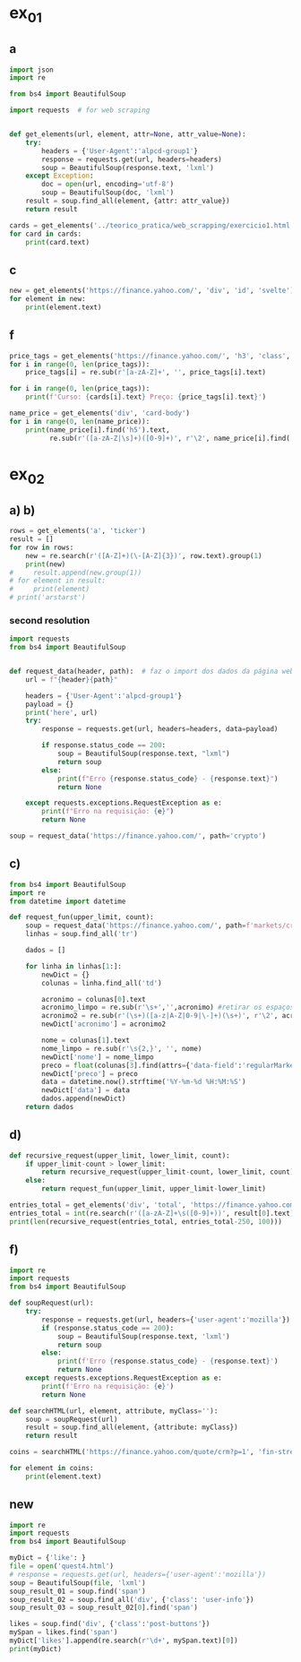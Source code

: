 * ex_01
** a
#+begin_src python :session beautiful_soup_01 :session colab_code :results output
  import json
  import re

  from bs4 import BeautifulSoup

  import requests  # for web scraping


  def get_elements(url, element, attr=None, attr_value=None):
      try:
          headers = {'User-Agent':'alpcd-group1'}
          response = requests.get(url, headers=headers)
          soup = BeautifulSoup(response.text, 'lxml')
      except Exception:
          doc = open(url, encoding='utf-8')
          soup = BeautifulSoup(doc, 'lxml')
      result = soup.find_all(element, {attr: attr_value})
      return result

  cards = get_elements('../teorico_pratica/web_scrapping/exercicio1.html', 'h5', 'class' , 'card-title')
  for card in cards:
      print(card.text)
#+end_src

#+RESULTS:
: Python - Nível iniciado
: Python - Desenvolvimento Web
: Python - Ciência de dados

** c
#+begin_src python :session beautiful_soup_01 :session colab_code :results output
  new = get_elements('https://finance.yahoo.com/', 'div', 'id', 'svelte')
  for element in new:
      print(element.text)
#+end_src

#+RESULTS:
:               News  Today's news   US   Politics   World   Tech  Reviews and deals  Audio  Computing  Gaming  Health  Home  Phones  Science  TVs     Climate change   Health   Science   2024 election   Originals  The 360     Newsletters    Life  Health  COVID-19  Fall allergies  Health news  Mental health  Relax  Sexual health  Studies  The Unwind     Parenting  Family health  So mini ways     Style and beauty  It Figures  Unapologetically     Horoscopes   Shopping  Buying guides     Food   Travel   Autos   Gift ideas   Buying guides    Entertainment  Celebrity   TV   Movies   Music   How to Watch   Interviews   Videos     Finance  My Portfolio   News  Latest News  Stock Market  Originals  The Morning Brief  Economics  Housing  Earnings  Tech  Crypto  Biden Economy     Markets  Stocks: Most Actives  Stocks: Gainers  Stocks: Losers  Trending Tickers  Futures  World Indices  US Treasury Bonds Rates  Currencies  Crypto  Top ETFs  Top Mutual Funds  Options: Highest Open Interest  Options: Highest Implied Volatility  Sectors  Basic Materials  Communication Services  Consumer Cyclical  Consumer Defensive  Energy  Financial Services  Healthcare  Industrials  Real Estate  Technology  Utilities     Research  Screeners  Screeners Beta  Watchlists  Calendar  Stock Comparison  Advanced Chart  Currency Converter     Personal Finance  Credit Cards  Banking  Best HYSA  CD Rates  Student Loans  Personal Loans  Insurance  Mortgages  Mortgage Calculator  Taxes     Videos  Latest News  Editor's Picks  Investing Insights  Trending Stocks  All Shows  Morning Brief  Opening Bid  Wealth  Invest  ETF Report     Streaming Now    Sports  Fantasy  News  Fantasy football  Best Ball  Pro Pick 'Em  College Pick 'Em  Fantasy baseball  Fantasy hockey  Fantasy basketball  Download the app     Daily fantasy   NFL  News  Scores and schedules  Standings  Stats  Teams  Players  Drafts  Injuries  Odds  Super Bowl  GameChannel  Videos     MLB  News  Scores and schedules  Standings  Stats  Teams  Players  Odds  Videos  World Baseball Classic     NBA  News  Draft  Scores and schedules  Standings  Stats  Teams  Players  Injuries  Videos  Odds  Playoffs     NHL  News  Scores and schedules  Standings  Stats  Teams  Players  Odds  Playoffs     Soccer  News  Scores and schedules  Premier League  MLS  NWSL  Liga MX  CONCACAF League  Champions League  La Liga  Serie A  Bundesliga  Ligue 1  World Cup     College football  News  Scores and schedules  Standings  Rankings  Stats  Teams     Show all  MMA  WNBA  Sportsbook  NCAAF  Tennis  Golf  NASCAR  NCAAB  NCAAW  Boxing  USFL  Cycling  Motorsports  Olympics  Horse racing  GameChannel  Rivals  Newsletters  Podcasts  Videos  RSS  Jobs  Help  World Cup  More news     New on Yahoo Creators Games Tech    Terms  Privacy  Privacy & Cookie Settings   Feedback   © 2024  All rights reserved.  About our ads  Advertising  Careers    Yahoo Finance                                    Yahoo Finance    Search query                  Select edition  USEnglish   US y LATAMEspañol  AustraliaEnglish  CanadaEnglish  CanadaFrançais  DeutschlandDeutsch  FranceFrançais  香港繁中  MalaysiaEnglish  New ZealandEnglish  SingaporeEnglish  台灣繁中  UKEnglish     News   Finance   Sports   More News Today's news  US  Politics  World  Weather  Climate change  Health  Science  2024 election  Originals  Newsletters   Life Health  Parenting  Style and beauty  Horoscopes  Shopping  Food  Travel  Autos  Gift ideas  Buying guides   Entertainment Celebrity  TV  Movies  Music  How to watch  Interviews  Videos   Finance My portfolio  Watchlists  Markets  News  Videos  Screeners  Personal finance  Crypto  Industries   Sports Fantasy  NFL  NBA  MLB  NHL  College football  College basketball  Soccer  MMA  Yahoo Sports AM    New on Yahoo Creators Games Tech    Selected edition   USEnglish            Mail       Sign in       My Portfolio    News    Latest News Stock Market Originals The Morning Brief Economics Housing Earnings Tech Crypto Biden Economy    Markets    Stocks: Most Actives Stocks: Gainers Stocks: Losers Trending Tickers Futures World Indices US Treasury Bonds Rates Currencies Crypto Top ETFs Top Mutual Funds Options: Highest Open Interest Options: Highest Implied Volatility Sectors Basic Materials Communication Services Consumer Cyclical Consumer Defensive Energy Financial Services Healthcare Industrials Real Estate Technology Utilities    Research    Screeners Screeners Beta Watchlists Calendar Stock Comparison Advanced Chart Currency Converter    Personal Finance    Credit Cards Banking Best HYSA CD Rates Student Loans Personal Loans Insurance Mortgages Mortgage Calculator Taxes    Videos    Latest News Editor's Picks Investing Insights Trending Stocks All Shows Morning Brief Opening Bid Wealth Invest ETF Report     Streaming Now    …            S&P 500 6,075.11  -0.19%     Dow 30 44,765.71  -0.55%     Nasdaq 19,700.26  -0.18%     Russell 2000 2,396.17  -1.25%     Crude Oil 68.45  -0.13%     Gold 2,655.00  -0.79%     Silver 31.83  -0.28%     EUR/USD 1.0590  +0.70%     10-Yr Bond 4.1800  0.00%     GBP/USD 1.2759  +0.43%     USD/JPY 150.0290  -0.32%     Bitcoin USD 96,093.16  -2.55%     XRP USD 2.29  -5.06%     FTSE 100 8,349.38  +0.16%     Nikkei 225 39,395.60  +0.30%         Dow leads stock losses with jobs report on deck Stocks pulled back from their record-setting run, with Friday's all-important jobs report looming large.   LIVE  Yahoo Finance • 1 hour ago   ES=F      ^IXIC           Tesla pops as BofA leaves Giga Austin visit bullish   Yahoo Finance • 2 hours ago   TSLA           Trump just gave a new signal he isn't going to let up on Big Tech   Yahoo Finance • 7 hours ago   Z      ZG             Trump keeps baiting the Fed—but Powell's not biting   Fortune • 37 minutes ago     Citigroup promotes 344 executives to managing directors   Reuters • 11 minutes ago   C         Musk's DOGE benefits from being whatever people want it to be   Yahoo Finance • 2 hours ago   TSLA         Chevron to take up to $1.5 billion in fourth-quarter charges   Reuters • 1 hour ago   CVX         Lululemon stock rises on profit beat as company boosts guidance   Yahoo Finance • 58 minutes ago   LULU      XLY         GameStop jumps after cryptic 'Roaring Kitty' post   Reuters • 2 hours ago   GME      RDDT         Judge cites DEI concerns in rejecting Boeing's plea deal with DOJ   Yahoo Finance • 1 hour ago   BA      WMT         View More    Latest   Eli Lilly invests $3B to expand Wisconsin factory to help meet demand for Mounjaro, Zepbound   Associated Press Finance • 8 minutes ago   LLY         El Salvador's president is triumphant after his bet on bitcoin comes true   Associated Press Finance • 17 minutes ago     Bitcoin Options Shows Traders Are Already Hedging After Record Rally to $100,000   Bloomberg • 28 minutes ago     Ulta Beauty raises annual profit forecast, shares rise   Reuters • 31 minutes ago   ULTA         Aviva Nears Preliminary Deal With Direct Line After Bump   Bloomberg • 31 minutes ago   DIISY      AVVIY         White Claw Maker Seeks Cash Boost, Weighs Restructuring   Bloomberg • 33 minutes ago     Brazil charges Volkswagen unit with treating farm workers like slaves decades ago   Reuters • 37 minutes ago   VWAPY         Mutual fund pioneer MFS Investment Management launches first ETFs   Reuters • 39 minutes ago     Popular    New welcome offer: Earn a $400 statement credit and 40,000 points with Southwest credit cards just in time for the holidays   Yahoo Personal Finance • 23 days ago     Bitcoin, crypto stocks fall after token's surge above milestone $100,000 mark   Yahoo Finance • 7 hours ago   COIN      MSTR         'CONGRATULATIONS BITCOINERS!!!': Trump cheers bitcoin rally after cryptocurrency tops $100,000 for first time   Yahoo Finance • 1 hour ago   BTC-USD         Hadley PF Site Sections Test (12/5) - New Article   Yahoo Personal Finance • 2 hours ago     Compare today's 30-year mortgage rates   Yahoo Personal Finance • 3 months ago     Mortgage rates are heading lower — is this a good time to buy a house?   Yahoo Personal Finance • 10 months ago     Mortgage rates tick down again, boosting buying activity   Yahoo Finance • 5 hours ago        Investment Ideas        Top Daily Gainers   Discover equities with the greatest gains during the trading day   Company Last Price Avg. Rating    SOUN  SoundHound AI, Inc.  13.33  + 31.33%         AAL  American Airlines Group Inc.  17.38  + 16.80%   Hold      AUR  Aurora Innovation, Inc.  6.92  + 14.76%   Hold      BF-A  Brown-Forman Corporation  45.11  + 11.66%         BF-B  Brown-Forman Corporation  45.38  + 10.68%   Hold     View More    Top Daily Losers   See equities with the greatest losses during the trading day   Company Last Price Avg. Rating    AVAV  AeroVironment, Inc.  165.62   -15.88%   Strong Buy      AEO  American Eagle Outfitters, Inc.  17.61   -14.26%   Hold      S  SentinelOne, Inc.  24.89   -13.21%   Buy      SNPS  Synopsys, Inc.  515.29   -12.37%   Buy      NCNO  nCino, Inc.  37.28   -12.28%   Buy     View More      StockStory Top Picks  View our Top Picks for the week.
:         Learn More.     Company Avg. Rating   Learn More     Most Active Stocks   Look at equities with the highest trading volume during the trading day   Company Last Price Avg. Rating    SOUN  SoundHound AI, Inc.  13.33  + 31.33%         PLUG  Plug Power Inc.  2.4500  + 15.02%   Hold      INTC  Intel Corporation  20.80   -5.28%   Hold      NVDA  NVIDIA Corporation  145.06   -0.05%   Strong Buy      LCID  Lucid Group, Inc.  2.0900   -0.48%   Hold     View More    Top ETFs   These are top-performing ETFs in the US by asset value and Morningstar Ratings   Company Last Price Net Assets    FBZ  First Trust Brazil AlphaDEX Fund  10.21  + 1.60%   5.532M     EZA  iShares MSCI South Africa ETF  48.48  + 1.53%   295.86M     USAI  Pacer American Energy Independence ETF  41.46  + 1.50%   77.29M     EWW  iShares MSCI Mexico ETF  52.08  + 1.42%   1.243B     ILF  iShares Latin America 40 ETF  23.47  + 1.38%   1.26B    View More    Undervalued Growth Stocks   These highly undervalued equities have strong earnings growth   Company Last Price Avg. Rating    GM  General Motors Company  53.39  + 0.06%   Buy      ET  Energy Transfer LP  19.07  + 0.47%   Strong Buy      APA  APA Corporation  21.84   -1.62%   Hold      KGC  Kinross Gold Corporation  9.90   -0.40%   Buy      LAUR  Laureate Education, Inc.  18.67   -0.64%        View More          Build Your Wealth View More    Editor's Pick   Editor's Pick Get a $200 Amazon gift card with your new Prime Visa card Here’s how the Prime Visa and its boosted $200 welcome bonus can help you save on Amazon spending ahead of the holidays.   Smart Money Moves     This fintech app just launched a 6% APY cash account       CD vs. mutual fund: Which is a better investment?       How much you should save before you buy a car​?       What to know if your debit card is compromised       10 best high-yield savings accounts for December       More Ways to Save     Chase Sapphire Preferred vs. Capital One Venture: Which is best?       How do tariffs work, and who pays the cost?       What happens if an appraisal comes back lower than the offer?       How to change the name on your house deed       Are mortgage points tax deductible? Here are the rules.       View More    Best travel credit cardCompare high-yield savings accountsBest CD ratesMortgage calculatorHow much house can I afford?     Snapshots     Bitcoin surges past $100,000 for the first time For the first time, Bitcoin has rallied past the $100,000 threshold following Trump's SEC chair nomination.     'CONGRATULATIONS BITCOINERS!!!': Trump cheers rally  Bitcoin's latest milestone is a major win for crypto bulls.     BTC-USD         Crypto is getting the SEC boss it wanted in Paul Atkins The crypto industry keeps racking up wins in the new Trump White House. The latest is the pick of Paul Atkins to run the SEC.     COIN      ETH-USD         What's next for regulation? Nearly a month after Trump's reelection, bitcoin blew past the elusive $100,00 mark and beyond.     ETH-USD      BTC-USD         More News      New welcome offer: Earn a $400 statement credit and 40,000 points with Southwest credit cards just in time for the holidays Southwest credit cards have new welcome offers with elevated rewards — just in time for the holidays and kickstarting your 2025 travel plans.   Yahoo Personal Finance • 23 days ago      Bitcoin, crypto stocks fall after token's surge above milestone $100,000 mark Bitcoin and crypto stocks' latest movement came on the heels of Trump's pick to run the SEC.   Yahoo Finance • 7 hours ago   COIN      MSTR           Lululemon stock rises on profit beat as company boosts full-year outlook Lululemon will reported its third quarter results after the closing bell on Thursday.   Yahoo Finance • 58 minutes ago   LULU      XLY          Stock market today: Dow leads losses as stock rally hits pause, bitcoin pulls back from record above $100,000 The jobs market is under the microscope as Wall Street weighs Powell's bullish view of the economy.    LIVE  Yahoo Finance • 1 hour ago   ES=F      ^IXIC          'CONGRATULATIONS BITCOINERS!!!': Trump cheers bitcoin rally after cryptocurrency tops $100,000 for first time Bitcoin hits $100,000 in a major win for crypto bulls.   Yahoo Finance • 1 hour ago   BTC-USD          Judge cites DEI concerns in rejecting Boeing’s plea deal with DOJ A federal judge rejected a criminal fraud plea deal reached between Boeing and the Justice Department, citing provisions in the agreement that included race as a condition in selecting a corporate monitor.   Yahoo Finance • 1 hour ago   BA      WMT          Bath & Body Works CEO: We've been onshoring to mitigate tariff risks, continue to see choiceful consumers Bath & Body Works aims to win over consumers with various price points as it expects little impact from tariffs.   Yahoo Finance • 1 hour ago   WMT      BBY          Bitcoin just crossed $100,000 for the first time. Wall Street sees $200,000 following soon. On the heels of bitcoin's $100,000 record, Wall Street bulls already see the path toward $200,000.   Yahoo Finance • 2 hours ago   GBTC      IBIT           Tesla stock pops as Giga Austin visit has BofA bullish Tesla stock is popping today on the back of bullish comments from BofA Securities, with the firm’s analysts fresh off a Giga Austin factory visit.   Yahoo Finance • 5 hours ago   TSLA        Hadley PF Site Sections Test (12/5) - New Article Test article for PF Site Sections   Yahoo Personal Finance • 2 hours ago      Elon Musk’s DOGE benefits from being whatever people want it to be Elon Musk and Vivek Ramaswamy received a rapturous welcome to Capitol Hill Thursday as questions piled up about exactly what the goals are for their extra-governmental 'Department of Government Efficiency.'   Yahoo Finance • 2 hours ago   TSLA             November jobs report expected to show hiring rebound, unemployment hold steady at 4.1% The November jobs report will be closely tracked by investors for clues regarding the Federal Reserve's next interest rate decision later in December.   Yahoo Finance • 3 hours ago   ^IXIC      ^GSPC          Compare today's 30-year mortgage rates Current 30-year mortgage rates have inched down since last week, but they might stay relatively high for a while. Lock in your 30-year fixed rate today.   Yahoo Personal Finance • 3 months ago      Mortgage rates are heading lower — is this a good time to buy a house? Mortgage rates are finally inching down, and home inventory is improving. Learn whether the market and your finances make it a good time to buy a house.   Yahoo Personal Finance • 10 months ago       Mortgage rates tick down again, boosting buying activity A small dip in rates is bringing cost-strained buyers back to the market.   Yahoo Finance • 5 hours ago      Mortgage and refinance rates today, December 5, 2024: Lowest rates since October These are today's mortgage and refinance rates. The 30-year and 15-year fixed rates have each dropped by over 10 basis points. Lock in your rate today.   Yahoo Personal Finance • 11 hours ago      Big changes are coming to AI in 2025: Microsoft Microsoft says AI will change in some big ways in 2025.   Yahoo Finance • 5 hours ago   GOOG      MSFT          Why market sentiment shouldn't keep investors up at night Bret Kenwell, eToro US investment and options analyst, emphasized that while market sentiment can swing wildly, it shouldn't derail a long-term investment strategy.   Yahoo Finance • 6 hours ago   ^GSPC          Trump just gave a new signal he isn't going to let up on Big Tech President-elect Donald Trump is making it clear he doesn't intend to ease up on the nation's technology giants once he is back in the Oval Office.   Yahoo Finance • 7 hours ago   Z      ZG          Trump uncertainty could be driving car buyers to act now, Cox says Research firm Cox Automotive found a surprising uptick in new car sales in November, outpacing industry estimates.   Yahoo Finance • 8 hours ago   GM      F           Salesforce CEO Marc Benioff: DOGE has a real shot at cutting costs, and new technologies could help Elon Musk has a good shot at cleaning up government waste by way of DOGE, explains Salesforce co-founder and CEO Marc Benioff.   Yahoo Finance • 9 hours ago   CRM      TSLA          BlackRock sees 'exceptionalism' powering US stocks higher in 2025 BlackRock sees earnings continue to outperform in the US versus the rest of the world throughout 2025, supporting further gains in the stock market.   Yahoo Finance • 12 hours ago   SPY      QQQ          Money market account rates today, December 5, 2024 (up to 5.00% APY) If you’re on the hunt for today’s best money market rates, we’ve narrowed down some of the top offers. Learn more about money market account rates today and how to open an account.   Yahoo Personal Finance • 11 hours ago         CD rates today, December 5, 2024 (top APY reaches 4.42% APY) If you’re on the hunt for today’s best CD rates, we’ve narrowed down some of the top offers. Learn more about CD rates today and how to open an account.   Yahoo Personal Finance • 11 hours ago      Savings interest rates today, December 5, 2024 (up to 4.75% APY) If you’re on the hunt for today’s best savings interest rates, we’ve narrowed down some of the top offers. Learn more about savings interest rates today and how to open an account.   Yahoo Personal Finance • 11 hours ago      This financial planning tool could dent the racial wealth gap The racial wealth gap could be reduced by 10% over three generations if Black households wrote wills at the same rate as white ones, according to a recent study.   Yahoo Finance • 12 hours ago       Crypto is getting the SEC boss it wanted in Paul Atkins The crypto industry keeps racking up wins in the new Trump White House. The latest is the pick of Paul Atkins to run the SEC.   Yahoo Finance • 13 hours ago   COIN      ETH-USD          Elon Musk is getting some (tentative) bipartisan interest as he heads to Capitol Hill There are some stirrings of interest from across the aisle in the new extra-governmental 'Department of Government Efficiency' headed up by Elon Musk and Vivek Ramaswamy.   Yahoo Finance • 13 hours ago   TSLA          Salesforce CEO Marc Benioff to Wall Street: Yes, we are making money on digital agents Salesforce CEO Marc Benioff says the race to create digital worker agents is well underway.   Yahoo Finance • 22 hours ago   IBM      CRM          Chase Sapphire Preferred vs. Capital One Venture: Which offers more value? The most significant differences between these two cards are their reward categories and redemption options — get all the details before you apply.   Yahoo Personal Finance • 21 hours ago      Stock market today: Nasdaq, Dow, S&P 500 hit records as tech surges, Fed's Powell says economy in 'remarkably good shape' Fed Chair Jerome Powell's speech looms large as investors calculate the odds of a December rate cut.   Yahoo Finance • yesterday   ^DJI      ^GSPC          How to change the name on your house deed If you’re a homeowner changing your legal name, you must update the name on your deed accordingly. Learn how to change your name on the house deed.   Yahoo Personal Finance • 22 hours ago       Humanoid robots could create a $7 trillion market in the next 25 years: Citi analysts Humanoid robots could soon be a multitrillion-dollar market, according to a study published by Citi Global Insights analysts.   Yahoo Finance • 23 hours ago   TSLA          How much you should save before you buy a car​? Buying a car is a big financial decision that requires careful planning. So how much should you save before you buy a car? Here’s what to know.   Yahoo Personal Finance • 23 hours ago      Capital One Venture vs. Capital One VentureOne: Is an annual fee worth it? While the Venture and VentureOne cards have similar rewards, they differ in annual fees, welcome offers, and added benefits.   Yahoo Personal Finance • 23 hours ago         AT&T CEO: If Trump slashes taxes, we will invest more in American infrastructure AT&T CEO John Stankey continues to remake the telecom giant.   Yahoo Finance • yesterday   VZ      T          What is a provisional credit, and how does it work? When you dispute a bank account charge, the bank may issue a provisional credit while it investigates. Here’s how a provisional credit works.   Yahoo Personal Finance • yesterday      Airline execs grilled on 'junk fees' in testy Senate hearing: 'Travelers are quite simply fed up' Airline executives defended their business practices in heated exchanges with lawmakers over ancillary travel fees.   Yahoo Finance • yesterday   SAVEQ      ULCC           Powell 'not concerned' Fed could lose independence under Trump 2.0 Federal Reserve Chair Jerome Powell said Wednesday he is 'not concerned' that the central bank could lose its independence during a new Trump administration and is 'confident' he will have a good relationship with the new Treasury secretary.   Yahoo Finance • yesterday      Intel’s CEO shake-up puts foundry plans, CHIPS Act cash at risk Intel's CHIPS Act funding could disappear if the company ditches its plans to expand its manufacturing footprint.   Yahoo Finance • yesterday   GOOG      AMZN          FHA loans: 2025 requirements, limits, and loan types An FHA loan is a good option for first-time home buyers, especially if you have a low credit score. Learn about FHA loan benefits and whether it's right for you.   Yahoo Personal Finance • 11 months ago      Higher prices, extra jobs: Lessons from Trump’s washing machine tariffs Consumers paid more for laundry equipment after Trump imposed tariffs on imports in 2018. It was an extremely costly way to create jobs.   Yahoo Finance • yesterday      Apple CEO Tim Cook asked about his future, says 'hard to imagine life without Apple' After 13 years at the helm, CEO Tim Cook says it's difficult for him to imagine a life without Apple.   Yahoo Finance • yesterday   AAPL          FHA loan limits in 2025: How much can you borrow? The FHA loan limits for 2025 depend on your location and how many units a home has. Find out how much you can borrow with an FHA mortgage loan.   Yahoo Personal Finance • 2 months ago       What is the difference between a home's appraised value and market value? A home’s appraised value and market value don’t always align, and a sale can be difficult if the two numbers are different. Learn how these values affect you.   Yahoo Personal Finance • yesterday      GM China to take $5B hit; 'there will be no comeback story,' expert says The writing was on the wall regarding GM’s woes in China — but now investors have some visibility into it.   Yahoo Finance • yesterday   GM      600104.SS          A tax bill is coming next year. But investors may 'need to wait' for clarity on what's in it. As Republicans map out the early stages of Trump 2.0, a debate is emerging about whether to cut a tax deal quickly or wait until later in 2025.   Yahoo Finance • yesterday         UnitedHealthcare CEO Brian Thompson killed in 'brazen, targeted attack' in Manhattan The CEO of UnitedHealthcare, UnitedHealth's insurance unit, was killed Wednesday morning in a "premeditated, pre-planned, targeted attack," police said.   Yahoo Finance • yesterday   UNH          History says small caps should shine until the US dollar 'wrecking ball' arrives History might be about to work in favor of small caps when it comes to seasonality.   Yahoo Finance • yesterday   ^RUT      ^GSPC          CD rates today, December 4, 2024 (up to 4.42% APY) Looking for the best CD rates available today? Here’s a look at where to find the highest rates and whether now is a good time to invest in a CD.   Yahoo Personal Finance • yesterday               Copyright © 2024 Yahoo. All rights reserved.     POPULAR QUOTES Dow Jones   S&P 500   DAX Index   Nvidia   Tesla   DJT    EXPLORE MORE Mortgages   Credit Cards   Sectors   Crypto Heatmap   Biden Economy   Financial News    ABOUT Data Disclaimer   Help   Feedback   Sitemap   Licensing    What's New   About Our Ads    Terms   and Privacy Policy    Privacy & Cookie Settings                  U.S. markets closed     US    Europe    Asia    Rates    Commodities    Currencies    Cryptocurrencies      S&P 500   6,075.11 -11.38 (-0.19%)            Dow 30   44,765.71 -248.33 (-0.55%)            Nasdaq   19,700.26 -34.86 (-0.18%)            Russell 2000   2,396.17 -30.39 (-1.25%)            Crude Oil   68.45 -0.09 (-0.13%)            Gold   2,655.00 -21.20 (-0.79%)                     My Portfolios   My Portfolios    Sign in to access your portfolio Sign in       Top Gainers      SOUN SoundHound AI, Inc. 13.33 +3.18 (+31.33%)             AAL American Airlines Group Inc. 17.38 +2.50 (+16.80%)             AUR Aurora Innovation, Inc. 6.92 +0.89 (+14.76%)             BF-A Brown-Forman Corporation 45.11 +4.71 (+11.66%)             BF-B Brown-Forman Corporation 45.38 +4.38 (+10.68%)               Top Losers      AVAV AeroVironment, Inc. 165.62 -31.27 (-15.88%)             AEO American Eagle Outfitters, Inc. 17.61 -2.93 (-14.26%)             S SentinelOne, Inc. 24.89 -3.79 (-13.21%)             SNPS Synopsys, Inc. 515.29 -72.71 (-12.37%)             NCNO nCino, Inc. 37.28 -5.22 (-12.28%)               Most Active      SOUN SoundHound AI, Inc. 13.33 +3.18 (+31.33%)             PLUG Plug Power Inc. 2.4500 +0.3200 (+15.02%)             INTC Intel Corporation 20.80 -1.16 (-5.28%)             NVDA NVIDIA Corporation 145.06 -0.07 (-0.05%)             LCID Lucid Group, Inc. 2.0900 -0.0100 (-0.48%)               Trending Tickers      LULU Lululemon Athletica Inc. 344.81 +2.54 (+0.74%)             GME GameStop Corp. 28.63 +1.60 (+5.92%)             ULTA Ulta Beauty, Inc. 392.87 -6.94 (-1.74%)             DOCU DocuSign, Inc. 83.68 -0.31 (-0.37%)             UBER Uber Technologies, Inc. 65.23 -6.93 (-9.60%)               Top Economic Events   Top Economic Events    Portugal      There are no important events for this country at this time.  Select "All" to see top events in other countries or view all events. View All Events         Terms   and Privacy Policy    Privacy & Cookie Settings   Ad Terms   Feedback

** f
#+begin_src python :session beautiful_soup_01 :session colab_code :results output
  price_tags = get_elements('https://finance.yahoo.com/', 'h3', 'class', 'clamp tw-line-clamp-none yf-18q3fnf')
  for i in range(0, len(price_tags)):
      price_tags[i] = re.sub(r'[a-zA-Z]+', '', price_tags[i].text)

  for i in range(0, len(price_tags)):
      print(f'Curso: {cards[i].text} Preço: {price_tags[i].text}')

#+end_src

#+RESULTS:
#+begin_example
    — '
  344
'
     $1.5   -

    ' '
      '
   $3          ,
 '
       -
           $100,000
     ,

     ,

  :   $400    40,000
,     '    $100,000
' !!!':        $100,000
     (12/5) -
 ' 30-
     —         ?
    ,
#+end_example

#+begin_src python :session beautiful_soup_01 :results output
  name_price = get_elements('div', 'card-body')
  for i in range(0, len(name_price)):
      print(name_price[i].find('h5').text,
            re.sub(r'([a-zA-Z|\s]+)([0-9]+)', r'\2', name_price[i].find('a').text))

#+end_src

#+RESULTS:
: Python - Nível iniciado 20€
: Python - Desenvolvimento Web 5€
: Python - Ciência de dados 100$

* ex_02
** a) b)
#+begin_src python :session beautiful_soup_01 :results output
  rows = get_elements('a', 'ticker')
  result = []
  for row in rows:
      new = re.search(r'([A-Z]+)(\-[A-Z]{3})', row.text).group(1)
      print(new)
  #     result.append(new.group(1))
  # for element in result:
  #     print(element)
  # print('arstarst')
#+end_src

#+RESULTS:

*** second resolution
#+begin_src python :session colab_code :results output
  import requests
  from bs4 import BeautifulSoup


  def request_data(header, path):  # faz o import dos dados da página web
      url = f"{header}{path}"

      headers = {'User-Agent':'alpcd-group1'}
      payload = {}
      print('here', url)
      try:
          response = requests.get(url, headers=headers, data=payload)

          if response.status_code == 200:
              soup = BeautifulSoup(response.text, "lxml")
              return soup
          else:
              print(f"Erro {response.status_code} - {response.text}")
              return None

      except requests.exceptions.RequestException as e:
          print(f"Erro na requisição: {e}")
          return None

  soup = request_data('https://finance.yahoo.com/', path='crypto')
#+end_src

#+RESULTS:
: here https://finance.yahoo.com/crypto

** c)
#+begin_src python :session colab_code :results output
  from bs4 import BeautifulSoup
  import re
  from datetime import datetime

  def request_fun(upper_limit, count):
      soup = request_data('https://finance.yahoo.com/', path=f'markets/crypto/all/?start={upper_limit-count}&count={count}')
      linhas = soup.find_all('tr')

      dados = []

      for linha in linhas[1:]:
          newDict = {}
          colunas = linha.find_all('td')

          acronimo = colunas[0].text
          acronimo_limpo = re.sub(r'\s+','',acronimo) #retirar os espaços
          acronimo2 = re.sub(r'(\s+)([a-z|A-Z|0-9|\-]+)(\s+)', r'\2', acronimo)
          newDict['acronimo'] = acronimo2

          nome = colunas[1].text
          nome_limpo = re.sub(r'\s{2,}', '', nome)
          newDict['nome'] = nome_limpo
          preco = float(colunas[3].find(attrs={'data-field':'regularMarketPrice'})['data-value'])
          newDict['preco'] = preco
          data = datetime.now().strftime('%Y-%m-%d %H:%M:%S')
          newDict['data'] = data
          dados.append(newDict)
      return dados
#+end_src

#+RESULTS:

** d)
#+begin_src python :session colab_code :results output
  def recursive_request(upper_limit, lower_limit, count):
      if upper_limit-count > lower_limit:
          return recursive_request(upper_limit-count, lower_limit, count)+request_fun(upper_limit, count)
      else:
          return request_fun(upper_limit, upper_limit-lower_limit)

  entries_total = get_elements('div', 'total', 'https://finance.yahoo.com/markets/crypto/all')
  entries_total = int(re.search(r'([a-zA-Z]+\s([0-9]+))', result[0].text).group(2))
  print(len(recursive_request(entries_total, entries_total-250, 100)))

#+end_src

#+RESULTS:
: here https://finance.yahoo.com/markets/crypto/all/?start=9749&count=50
: here https://finance.yahoo.com/markets/crypto/all/?start=9799&count=100
: here https://finance.yahoo.com/markets/crypto/all/?start=9899&count=100
: 250

** f)
#+begin_src python :session study :results output
  import re
  import requests
  from bs4 import BeautifulSoup

  def soupRequest(url):
      try:
          response = requests.get(url, headers={'user-agent':'mozilla'})
          if (response.status_code == 200):
              soup = BeautifulSoup(response.text, 'lxml')
              return soup
          else:
              print(f'Erro {response.status_code} - {response.text}')
              return None
      except requests.exceptions.RequestException as e:
          print(f'Erro na requisição: {e}')
          return None

  def searchHTML(url, element, attribute, myClass=''):
      soup = soupRequest(url)
      result = soup.find_all(element, {attribute: myClass})
      return result

  coins = searchHTML('https://finance.yahoo.com/quote/crm?p=1', 'fin-streamer', 'data-field', 'regularMarketOpen')

  for element in coins:
      print(element.text)

#+end_src

#+RESULTS:
: 297.99
** new
#+begin_src python :results output
  import re
  import requests
  from bs4 import BeautifulSoup

  myDict = {'like': }
  file = open('quest4.html')
  # response = requests.get(url, headers={'user-agent':'mozilla'})
  soup = BeautifulSoup(file, 'lxml')
  soup_result_01 = soup.find('span')
  soup_result_02 = soup.find_all('div', {'class': 'user-info'})
  soup_result_03 = soup_result_02[0].find('span')

  likes = soup.find('div', {'class':'post-buttons'})
  mySpan = likes.find('span')
  myDict['likes'].append(re.search(r'\d+', mySpan.text)[0])
  print(myDict)
#+end_src

#+RESULTS:
: {'likes': ['10']}
